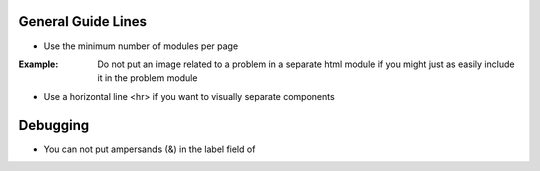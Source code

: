 General Guide Lines
============================

- Use the minimum number of modules per page 

:Example: Do not put an image related to a problem in a separate html module if you might just as easily include it in the problem module

- Use a horizontal line <hr> if you want to visually separate components


Debugging
============================

- You can not put ampersands (&) in the label field of 
